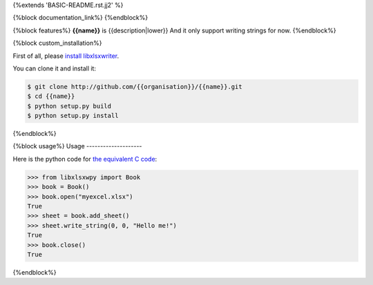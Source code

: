 {%extends 'BASIC-README.rst.jj2' %}

{%block documentation_link%}
{%endblock%}

{%block features%}
**{{name}}** is {{description|lower}} And it only support writing strings for now.
{%endblock%}

{%block custom_installation%}

First of all, please `install libxlsxwriter <http://libxlsxwriter.github.io/getting_started.html>`_. 

You can clone it and install it:

.. code-block:: bash

    $ git clone http://github.com/{{organisation}}/{{name}}.git
    $ cd {{name}}
    $ python setup.py build
    $ python setup.py install

{%endblock%}


{%block usage%}
Usage
--------------------

Here is the python code for `the equivalent C code <http://libxlsxwriter.github.io/getting_started.html>`_:

.. code-block:: python

    >>> from libxlsxwpy import Book
    >>> book = Book()
    >>> book.open("myexcel.xlsx")
    True
    >>> sheet = book.add_sheet()
    >>> sheet.write_string(0, 0, "Hello me!")
    True
    >>> book.close()
    True

.. testcode::
   :hide:

    >>> import os
    >>> os.unlink("myexcel.xlsx")

{%endblock%}
